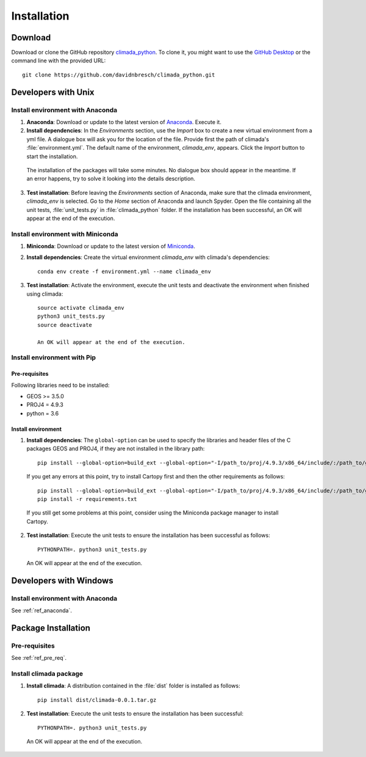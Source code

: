 Installation
************

Download
========
Download or clone the GitHub repository `climada_python <https://github.com/davidnbresch/climada_python.git>`_. 
To clone it, you might want to use the `GitHub Desktop <https://desktop.github.com>`_ or the command line with the provided URL::

  git clone https://github.com/davidnbresch/climada_python.git

Developers with Unix
====================

.. _ref_anaconda:

Install environment with Anaconda
---------------------------------
1. **Anaconda**: Download or update to the latest version of `Anaconda <https://www.anaconda.com/>`_. Execute it.

2. **Install dependencies**: In the *Environments* section, use the *Import* box to create a new virtual environment from a yml file. A dialogue box will ask you for the location of the file. Provide first the path of climada's :file:`environment.yml`. The default name of the environment, *climada_env*, appears. Click the *Import* button to start the installation. 

  The installation of the packages will take some minutes. No dialogue box should appear in the meantime. If an error happens, try to solve it looking into the details description.

3. **Test installation**: Before leaving the *Environments* section of Anaconda, make sure that the climada environment, *climada_env* is selected. Go to the *Home* section of Anaconda and launch Spyder. Open the file containing all the unit tests, :file:`unit_tests.py` in :file:`climada_python` folder. If the installation has been successful, an OK will appear at the end of the execution.

Install environment with Miniconda
----------------------------------
1. **Miniconda**: Download or update to the latest version of `Miniconda <https://conda.io/miniconda.html>`_.

2. **Install dependencies**: Create the virtual environment *climada_env* with climada's dependencies::

    conda env create -f environment.yml --name climada_env 

3. **Test installation**: Activate the environment, execute the unit tests and deactivate the environment when finished using climada::

    source activate climada_env
    python3 unit_tests.py
    source deactivate
  
    An OK will appear at the end of the execution.

Install environment with Pip
----------------------------

.. _ref_pre_req:

Pre-requisites
++++++++++++++

Following libraries need to be installed:

* GEOS >= 3.5.0

* PROJ4 = 4.9.3

* python = 3.6

Install environment
+++++++++++++++++++

1. **Install dependencies**: The ``global-option`` can be used to specify the libraries and header files of the C packages GEOS and PROJ4, if they are not installed in the library path::

    pip install --global-option=build_ext --global-option="-I/path_to/proj/4.9.3/x86_64/include/:/path_to/geos/3.5.0/x86_64/include/" --global-option="-L/path_to/proj/4.9.3/x86_64/lib/" -r requirements.txt

  If you get any errors at this point, try to install Cartopy first and then the other requirements as follows::

    pip install --global-option=build_ext --global-option="-I/path_to/proj/4.9.3/x86_64/include/:/path_to/geos/3.5.0/x86_64/include/" --global-option="-L/path_to/proj/4.9.3/x86_64/lib/" Cartopy
    pip install -r requirements.txt

  If you still get some problems at this point, consider using the Miniconda package manager to install Cartopy.

2. **Test installation**: Execute the unit tests to ensure the installation has been successful as follows::

    PYTHONPATH=. python3 unit_tests.py

  An OK will appear at the end of the execution.


Developers with Windows
=======================

Install environment with Anaconda
---------------------------------

See :ref:`ref_anaconda`.


Package Installation
====================

Pre-requisites
--------------

See :ref:`ref_pre_req`. 

Install climada package
-----------------------

1. **Install climada**: A distribution contained in the :file:`dist` folder is installed as follows::

    pip install dist/climada-0.0.1.tar.gz

2. **Test installation**: Execute the unit tests to ensure the installation has been successful::

    PYTHONPATH=. python3 unit_tests.py

  An OK will appear at the end of the execution.

